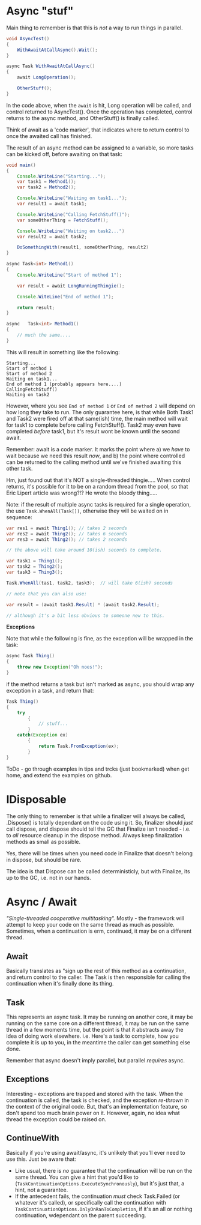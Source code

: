 * Async "stuf"
Main thing to remember is that this is /not/ a way to run things in parallel.

#+BEGIN_SRC java
  void AsyncTest()
  {
      WithAwaitAtCallAsync().Wait();
  }

  async Task WithAwaitAtCallAsync()
  {
      await LongOperation();

      OtherStuff();
  }
#+END_SRC

In the code above, when the ~await~ is hit, Long operation will be called, and control returned to AsyncTest().  Once the operation has completed, control returns to the async method, and OtherStuff() is finally called.

Think of await as a 'code marker', that indicates where to return control to once the awaited call has finished.

The result of an async method can be assigned to a variable, so more tasks can be kicked off, before awaiting on that task:

#+BEGIN_SRC java
  void main()
  {
      Console.WriteLine("Starting...");
      var task1 = Method1();
      var task2 = Method2();

      Console.WriteLine("Waiting on task1...");
      var result1 = await task1;

      Console.WriteLine("Calling FetchStuff()");
      var someOtherThing = FetchStuff();

      Console.WriteLine("Waiting on task2...")
      var result2 = await task2;

      DoSomethingWith(result1, someOtherThing, result2)
  }

  async Task<int> Method1()
  {
      Console.WriteLine("Start of method 1");

      var result = await LongRunningThingie();

      Console.WiteLine("End of method 1");

      return result;
  }

  async   Task<int> Method1()
  {
      // much the same....
  }
#+END_SRC

This will result in something like the following:

#+BEGIN_SRC
Starting...
Start of method 1
Start of method 2
Waiting on task1...
End of method 1 (probably appears here....)
CallingFetchStuff()
Waiting on task2
#+END_SRC

However, where you see ~End of method 1~ or ~End of method 2~ will depend on how long they take to run.  The only guarantee here, is that while Both Task1 and Task2 were fired off at that same(ish) time, the main method will wait for task1 to complete before calling FetchStuff().  Task2 may even have completed /before/ task1, but it's result wont be known until the second await.

Remember: await is a code marker.  It marks the point where a) we /have/ to wait because we need this result /now/, and b) the point where controlled can be returned to the calling method until we've finished awaiting this other task.

Hm, just found out that it's NOT a single-threaded thingie.....  When control returns, it's possible for it to be on a random thread from the pool, so that Eric Lipert article was wrong?!?  He wrote the bloody thing.....

Note: if the result of multiple async tasks is required for a single operation, the use ~Task.WhenAll(Task[])~, otherwise they will be waited on in sequence:

#+BEGIN_SRC java
  var res1 = await Thing1(); // takes 2 seconds
  var res2 = await Thing2(); // takes 6 seconds
  var res3 = await Thing2(); // takes 2 seconds

  // the above will take around 10(ish) seconds to complete.

  var task1 = Thing1();
  var task2 = Thing2();
  var task3 = Thing3();

  Task.WhenAll(tas1, task2, task3);  // will take 6(ish) seconds

  // note that you can also use:

  var result = (await task1.Result) * (await task2.Result);

  // although it's a bit less obvious to someone new to this.
#+END_SRC

*Exceptions*

Note that while the following is fine, as the exception will be wrapped in the task:

#+BEGIN_SRC java
  async Task Thing()
  {
      throw new Exception("Oh noes!");
  }
#+END_SRC

if the method returns a task but isn't marked as async, you should wrap any exception in a task, and return that:

#+BEGIN_SRC java
  Task Thing()
  {
      try
          {
              // stuff...
          }
      catch(Exception ex)
          {
              return Task.FromException(ex);
          }
  }
#+END_SRC

ToDo - go through examples in tips and trcks (just bookmarked) when get home, and extend the examples on github.

* IDisposable
The only thing to remember is that while a finalizer will always be called, .Dispose() is totally dependant on the code using it.  So, finalizer should /just/ call dispose, and dispose should tell the GC that Finalize isn't needed - i.e. to /all/ resource cleanup in the dispose method.  Always keep finalization methods as small as possible.

Yes, there will be times when you need code in Finalize that doesn't belong in dispose, but should be rare.

The idea is that Dispose can be called deterministicly, but with Finalize, its up to the GC, i.e. not in our hands.
* Async / Await
/"Single-threaded cooperative multitasking"./  Mostly - the framework will attempt to keep your code on the same thread as much as possible.  Sometimes, when a continuation is erm, continued, it may be on a different thread.

** Await
Basically translates as "sign up the rest of this method as a continuation, and return control to the caller.  The Task is then responsible for calling the continuation when it's finally done its thing.

** Task
This represents an async task.  It may be running on another core, it may be running on the same core on a different thread, it may be run on the same thread in a few moments time, but the point is that it abstracts away the idea of doing work elsewhere.  i.e. Here's a task to complete, how you complete it is up to you, in the meantime the caller can get something else done.

Remember that async doesn't imply parallel, but parallel /requires/ async.
** Exceptions
Interesting - exceptions are trapped and stored with the task.  When the continuation is called, the task is checked, and the exception /re-thrown/ in the context of the original code.  But, that's an implementation feature, so don't spend too much brain power on it.  However, again, no idea what thread the exception could be raised on.

** ContinueWith
Basically if you're using await/async, it's unlikely that you'll ever need to use this.
Just be aware that:
 - Like usual, there is /no/ guarantee that the continuation will be run on the same thread.  You can give a hint that you'd like to (~TaskContinuationOptions.ExecuteSynchronously~), but it's just that, a hint, not a guarantee.
 - If the antecedent fails, the continuation /must/ check Task.Failed (or whatever it's called), or specifically call the continuation with ~TaskContinuationOptions.OnlyOnRanToCompletion~, if it's an all or nothing continuation, wdependant on the parent succeeding.
